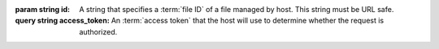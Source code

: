 
..  seealso::
    :ref:`Common headers`
        In addition to the request/response headers listed here, this operation may also use the
        :ref:`common headers`.

:param string id:
    A string that specifies a :term:`file ID` of a file managed by host. This string must be URL
    safe.
:query string access_token:
    An :term:`access token` that the host will use to determine whether the request is authorized.

